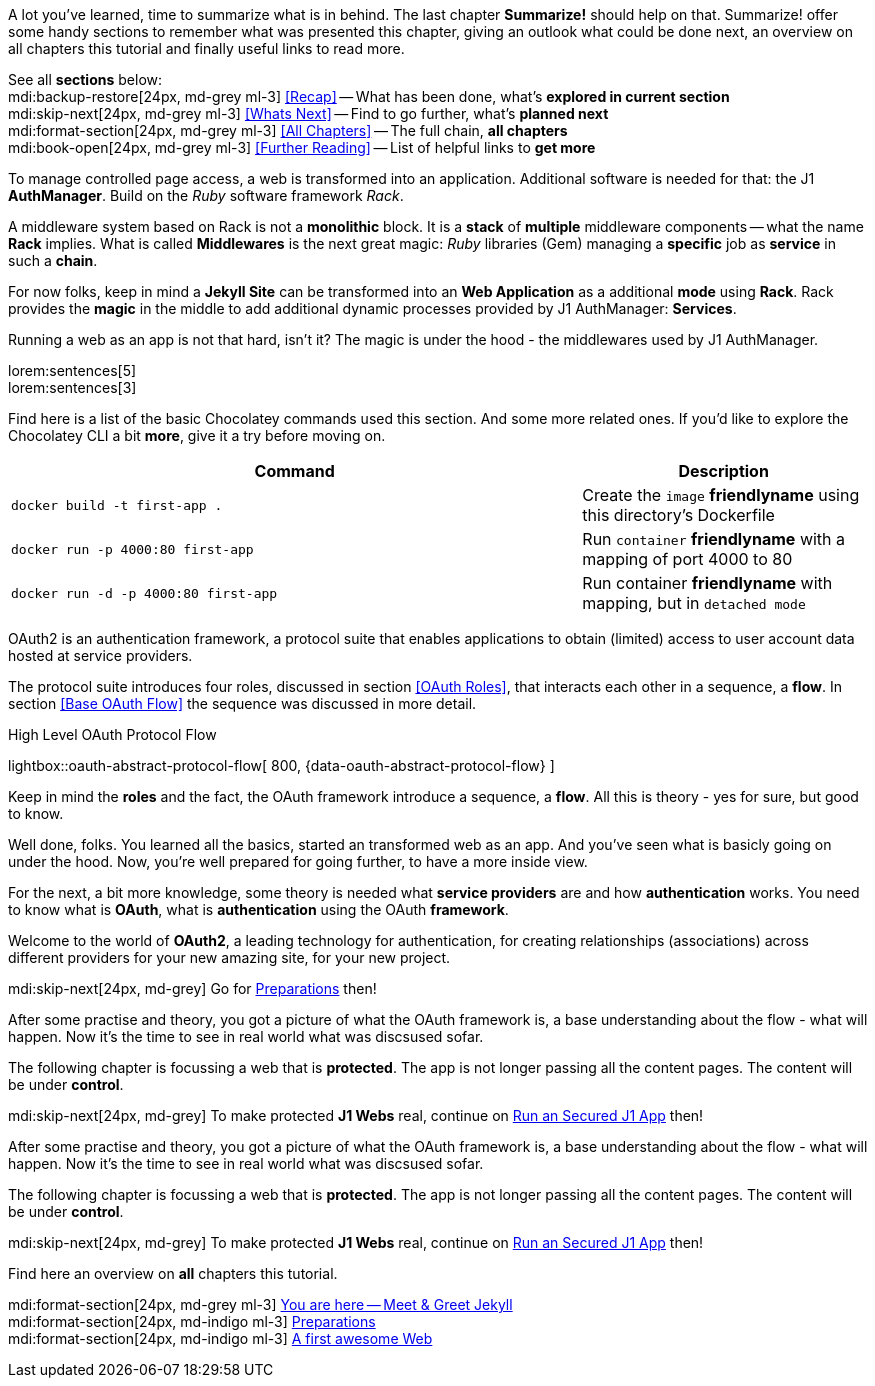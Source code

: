 // ~/document_base_folder/000_includes
//  Asciidoc part includes:                 parts.asciidoc
// -----------------------------------------------------------------------------


// Summarize
// -----------------------------------------------------------------------------
//  tag::summarize[]
//
A lot you've learned, time to summarize what is in behind. The last chapter 
*Summarize!* should help on that. Summarize! offer some handy sections to
remember what was presented this chapter, giving an outlook what could be
done next, an overview on all chapters this tutorial and finally useful
links to read more.

See all *sections* below: +
mdi:backup-restore[24px, md-grey ml-3]
<<Recap>> -- What has been done, what's *explored in current section* +
mdi:skip-next[24px, md-grey ml-3]
<<Whats Next>> -- Find to go further, what's *planned next* +
mdi:format-section[24px, md-grey ml-3]
<<All Chapters>> -- The full chain, *all chapters* +
mdi:book-open[24px, md-grey ml-3]
<<Further Reading>> -- List of helpful links to *get more* +
//
//  end::summarize[]

// End Summarize ---------------------------------------------------------------


// Recap
// -----------------------------------------------------------------------------
//  tag::recap_100_meet_and_greet_jekyll[]
//
To manage controlled page access, a web is transformed into an application.
Additional software is needed for that: the J1 *AuthManager*. Build on the 
_Ruby_ software framework _Rack_.

A middleware system based on Rack is not a *monolithic* block. It is a *stack*
of *multiple* middleware components -- what the name *Rack* implies. What is 
called *Middlewares* is the next great magic: _Ruby_ libraries (Gem)
managing a *specific* job as *service* in such a *chain*.

For now folks, keep in mind a *Jekyll Site* can be transformed into an 
*Web Application* as a additional *mode* using *Rack*. Rack provides the 
*magic* in the middle to add additional dynamic processes provided by
J1 AuthManager: *Services*.
//
//  end::recap_100_meet_and_greet_jekyll[]

//  tag::recap_200_preparations[]
//
Running a web as an app is not that hard, isn't it? The magic is under the 
hood - the middlewares used by J1 AuthManager.

lorem:sentences[5] +
lorem:sentences[3] +

Find here is a list of the basic Chocolatey commands used this section. 
And some more related ones. If you'd like to explore the Chocolatey CLI a bit 
*more*, give it a try before moving on.

[cols="8a,4", options="header", role="table-responsive, full-width"]
|===============================================================================
|Command |Description

|
[source, bash]
----
docker build -t first-app .
----
|Create the `image` *friendlyname* using this directory's Dockerfile

|
[source, bash]
----
docker run -p 4000:80 first-app
----
|Run `container` *friendlyname* with a mapping of port 4000 to 80

|
[source, bash]
----
docker run -d -p 4000:80 first-app
----
|Run container *friendlyname* with mapping, but in `detached mode`

|===============================================================================
//
//  end::recap_200_preparations[]

//  tag::recap_300_first_awesome_web[]
//
OAuth2 is an authentication framework, a protocol suite that enables 
applications to obtain (limited) access to user account data hosted at 
service providers.

The protocol suite introduces four roles, discussed in section <<OAuth Roles>>,
that interacts each other in a sequence, a *flow*. In section <<Base OAuth Flow>>
the sequence was discussed in more detail.

ifdef::backend-html5[]
.High Level OAuth Protocol Flow
lightbox::oauth-abstract-protocol-flow[ 800, {data-oauth-abstract-protocol-flow} ]
endif::[]

Keep in mind the *roles* and the fact, the OAuth framework introduce a sequence,
a *flow*. All this is theory - yes for sure, but good to know.
//
//  end::recap_300_first_awesome_web[]

// End Recap -------------------------------------------------------------------


// Whats Next
// -----------------------------------------------------------------------------
//  tag::whats_next_100_meet_and_greet_jekyll[]
//
Well done, folks. You learned all the basics, started an transformed web as
an app. And you've seen what is basicly going on under the hood. Now, you're
well prepared for going further, to have a more inside view.

For the next, a bit more knowledge, some theory is needed what *service providers*
are and how *authentication* works. You need to know what is *OAuth*, what
is *authentication* using the OAuth *framework*.

Welcome to the world of *OAuth2*, a leading technology for authentication, 
for creating relationships (associations) across different providers for
your new amazing site, for your new project.

mdi:skip-next[24px, md-grey]
Go for link:{j1-web-in-a-day-preparations}[Preparations] then!
//
//  end::whats_next_100_meet_and_greet_jekyll[]

//  tag::whats_next_200_preparations[]
//
After some practise and theory, you got a picture of what the OAuth 
framework is, a base understanding about the flow - what will happen. Now 
it's the time to see in real world what was discsused sofar.

The following chapter is focussing a web that is *protected*. The app is not
longer passing all the content pages. The content will be under *control*.

mdi:skip-next[24px, md-grey] 
To make protected *J1 Webs* real, continue on link:{j1-web-apps-run-an-secured-app}[Run an Secured J1 App]
then!
//
//  end::whats_next_200_preparations[]

//  tag::whats_next_300_first_awesome_web[]
//
After some practise and theory, you got a picture of what the OAuth 
framework is, a base understanding about the flow - what will happen. Now 
it's the time to see in real world what was discsused sofar.

The following chapter is focussing a web that is *protected*. The app is not
longer passing all the content pages. The content will be under *control*.

mdi:skip-next[24px, md-grey] 
To make protected *J1 Webs* real, continue on link:{j1-web-apps-run-an-secured-app}[Run an Secured J1 App]
then!
//
//  end::whats_next_300_first_awesome_web[]

// End Whats Next --------------------------------------------------------------


// Chapters
// -----------------------------------------------------------------------------
//  tag::chapters[]
//
Find here an overview on *all* chapters this tutorial. +
//
//  end::chapters[]

//  tag::chapters_100_meet_and_greet_jekyll[]
//
mdi:format-section[24px, md-grey ml-3]
link:#[You are here -- Meet & Greet Jekyll] +
mdi:format-section[24px, md-indigo ml-3]
link:{j1-web-in-a-day-preparations}[Preparations] +
mdi:format-section[24px, md-indigo ml-3]
link:{j1-web-in-a-day-first-awesome-web}[A first awesome Web]
//
//  end::chapters_100_meet_and_greet_jekyll[]


// End Chapters ----------------------------------------------------------------

